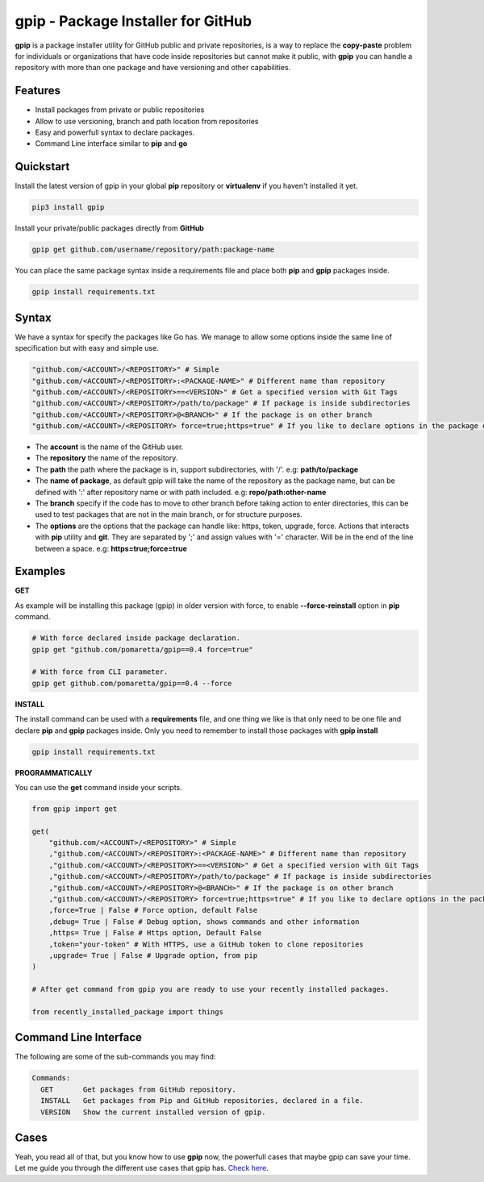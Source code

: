 ===================================
gpip - Package Installer for GitHub
===================================

.. image:: https://img.shields.io/github/workflow/status/pomaretta/gpip/GPIP%20Test%20%F0%9F%8C%8E/main
.. image:: https://img.shields.io/pypi/v/gpip.svg
.. image:: https://img.shields.io/badge/License-MIT-blue.svg
.. image:: https://img.shields.io/pypi/dm/gpip

**gpip** is a package installer utility for GitHub public and private repositories, is a way to replace the **copy-paste** problem for individuals or organizations that have code inside repositories but cannot make it public, with **gpip** you can handle a repository with more than one package and have versioning and other capabilities.

Features
--------

* Install packages from private or public repositories
* Allow to use versioning, branch and path location from repositories
* Easy and powerfull syntax to declare packages.
* Command Line interface similar to **pip** and **go**

Quickstart
----------

Install the latest version of gpip in your global **pip** repository or **virtualenv** if you haven't installed it yet.

.. code-block:: bash

    pip3 install gpip

Install your private/public packages directly from **GitHub**

.. code-block:: bash

    gpip get github.com/username/repository/path:package-name

You can place the same package syntax inside a requirements file and place both **pip** and **gpip** packages inside.

.. code-block:: bash

    gpip install requirements.txt

Syntax
------

We have a syntax for specify the packages like Go has. We manage to allow some options inside the same line of specification but with easy and simple use.

.. code-block:: python

    "github.com/<ACCOUNT>/<REPOSITORY>" # Simple
    "github.com/<ACCOUNT>/<REPOSITORY>:<PACKAGE-NAME>" # Different name than repository
    "github.com/<ACCOUNT>/<REPOSITORY>==<VERSION>" # Get a specified version with Git Tags
    "github.com/<ACCOUNT>/<REPOSITORY>/path/to/package" # If package is inside subdirectories
    "github.com/<ACCOUNT>/<REPOSITORY>@<BRANCH>" # If the package is on other branch
    "github.com/<ACCOUNT>/<REPOSITORY> force=true;https=true" # If you like to declare options in the package declaration

* The **account** is the name of the GitHub user.
* The **repository** the name of the repository.
* The **path** the path where the package is in, support subdirectories, with '/'. e.g: **path/to/package**
* The **name of package**, as default gpip will take the name of the repository as the package name, but can be defined with ':' after repository name or with path included. e.g: **repo/path:other-name**
* The **branch** specify if the code has to move to other branch before taking action to enter directories, this can be used to test packages that are not in the main branch, or for structure purposes.
* The **options** are the options that the package can handle like: https, token, upgrade, force. Actions that interacts with **pip** utility and **git**. They are separated by ';' and assign values with '=' character. Will be in the end of the line between a space. e.g: **https=true;force=true**

Examples
--------

**GET**

As example will be installing this package (gpip) in older version with force, to enable **--force-reinstall** option in **pip** command.

.. code-block:: bash

    # With force declared inside package declaration.
    gpip get "github.com/pomaretta/gpip==0.4 force=true"

    # With force from CLI parameter.
    gpip get github.com/pomaretta/gpip==0.4 --force

**INSTALL**

The install command can be used with a **requirements** file, and one thing we like is that only need to be one file and declare **pip** and **gpip** packages inside. Only you need to remember to install those packages with **gpip install**

.. code-block:: bash

    gpip install requirements.txt

**PROGRAMMATICALLY**

You can use the **get** command inside your scripts.

.. code-block:: python

    from gpip import get

    get(
        "github.com/<ACCOUNT>/<REPOSITORY>" # Simple
        ,"github.com/<ACCOUNT>/<REPOSITORY>:<PACKAGE-NAME>" # Different name than repository
        ,"github.com/<ACCOUNT>/<REPOSITORY>==<VERSION>" # Get a specified version with Git Tags
        ,"github.com/<ACCOUNT>/<REPOSITORY>/path/to/package" # If package is inside subdirectories
        ,"github.com/<ACCOUNT>/<REPOSITORY>@<BRANCH>" # If the package is on other branch
        ,"github.com/<ACCOUNT>/<REPOSITORY> force=true;https=true" # If you like to declare options in the package declaration
        ,force=True | False # Force option, default False
        ,debug= True | False # Debug option, shows commands and other information
        ,https= True | False # Https option, Default False
        ,token="your-token" # With HTTPS, use a GitHub token to clone repositories
        ,upgrade= True | False # Upgrade option, from pip
    )

    # After get command from gpip you are ready to use your recently installed packages.

    from recently_installed_package import things


Command Line Interface
----------------------

The following are some of the sub-commands you may find:

.. code-block:: bash
    
    Commands:
      GET       Get packages from GitHub repository.
      INSTALL   Get packages from Pip and GitHub repositories, declared in a file.
      VERSION   Show the current installed version of gpip.

Cases
-----

Yeah, you read all of that, but you know how to use **gpip** now, the powerfull cases that maybe gpip can save your time. Let me guide you through the different use cases that gpip has.
`Check here`_.

.. _`Check here`: https://github.com/pomaretta/gpip/tree/main/readme/CASES.md